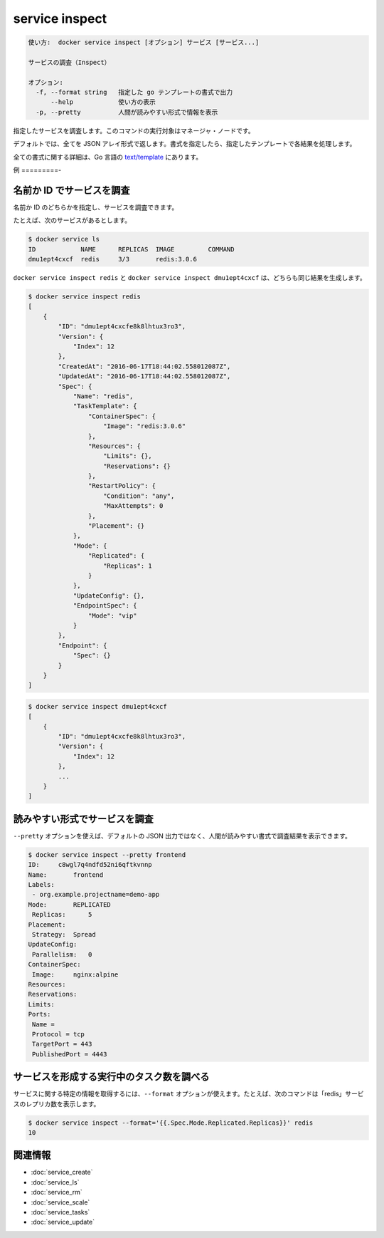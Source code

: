 ﻿.. -*- coding: utf-8 -*-
.. URL: https://docs.docker.com/engine/reference/commandline/service_inspect/
.. SOURCE: https://github.com/docker/docker/blob/master/docs/reference/commandline/service_inspect.md
   doc version: 1.12
      https://github.com/docker/docker/commits/master/docs/reference/commandline/service_inspect.md
.. check date: 2016/06/21
.. Commits on Jun 20, 2016 daedbc60d61387cb284b871145b672006da1b6de
.. -------------------------------------------------------------------

.. service inspect

.. _reference-service-inspect:

=======================================
service inspect
=======================================

.. code-block:: bash

   使い方:  docker service inspect [オプション] サービス [サービス...]
   
   サービスの調査（Inspect）
   
   オプション:
     -f, --format string   指定した go テンプレートの書式で出力
         --help            使い方の表示
     -p, --pretty          人間が読みやすい形式で情報を表示

.. Inspects the specified service. This command has to be run targeting a manager node.

指定したサービスを調査します。このコマンドの実行対象はマネージャ・ノードです。

.. By default, this renders all results in a JSON array. If a format is specified, the given template will be executed for each result.

デフォルトでは、全てを JSON アレイ形式で返します。書式を指定したら、指定したテンプレートで各結果を処理します。

.. Go's text/template package describes all the details of the format.

全ての書式に関する詳細は、Go 言語の `text/template <http://golang.org/pkg/text/template/>`_ にあります。

.. Examples

例
=========-

.. Inspecting a service by name or ID

名前か ID でサービスを調査
------------------------------

.. You can inspect a service, either by its name, or ID

名前か ID のどちらかを指定し、サービスを調査できます。

.. For example, given the following service;

たとえば、次のサービスがあるとします。

.. code-block:: bash

   $ docker service ls
   ID            NAME      REPLICAS  IMAGE         COMMAND
   dmu1ept4cxcf  redis     3/3       redis:3.0.6

.. Both docker service inspect redis, and docker service inspect dmu1ept4cxcf produce the same result:

``docker service inspect redis`` と ``docker service inspect dmu1ept4cxcf`` は、どちらも同じ結果を生成します。

.. code-block:: bash

   $ docker service inspect redis
   [
       {
           "ID": "dmu1ept4cxcfe8k8lhtux3ro3",
           "Version": {
               "Index": 12
           },
           "CreatedAt": "2016-06-17T18:44:02.558012087Z",
           "UpdatedAt": "2016-06-17T18:44:02.558012087Z",
           "Spec": {
               "Name": "redis",
               "TaskTemplate": {
                   "ContainerSpec": {
                       "Image": "redis:3.0.6"
                   },
                   "Resources": {
                       "Limits": {},
                       "Reservations": {}
                   },
                   "RestartPolicy": {
                       "Condition": "any",
                       "MaxAttempts": 0
                   },
                   "Placement": {}
               },
               "Mode": {
                   "Replicated": {
                       "Replicas": 1
                   }
               },
               "UpdateConfig": {},
               "EndpointSpec": {
                   "Mode": "vip"
               }
           },
           "Endpoint": {
               "Spec": {}
           }
       }
   ]

.. code-block:: bash

   $ docker service inspect dmu1ept4cxcf
   [
       {
           "ID": "dmu1ept4cxcfe8k8lhtux3ro3",
           "Version": {
               "Index": 12
           },
           ...
       }
   ]

.. Inspect a service using pretty-print

読みやすい形式でサービスを調査
------------------------------

.. You can print the inspect output in a human-readable format instead of the default JSON output, by using the --pretty option:

``--pretty`` オプションを使えば、デフォルトの JSON 出力ではなく、人間が読みやすい書式で調査結果を表示できます。

.. code-block:: bash

   $ docker service inspect --pretty frontend
   ID:     c8wgl7q4ndfd52ni6qftkvnnp
   Name:       frontend
   Labels:
    - org.example.projectname=demo-app
   Mode:       REPLICATED
    Replicas:      5
   Placement:
    Strategy:  Spread
   UpdateConfig:
    Parallelism:   0
   ContainerSpec:
    Image:     nginx:alpine
   Resources:
   Reservations:
   Limits:
   Ports:
    Name =
    Protocol = tcp
    TargetPort = 443
    PublishedPort = 4443

.. Finding the number of tasks running as part of a service

サービスを形成する実行中のタスク数を調べる
--------------------------------------------------

.. The --format option can be used to obtain specific information about a service. For example, the following command outputs the number of replicas of the "redis" service.

サービスに関する特定の情報を取得するには、``--format`` オプションが使えます。たとえば、次のコマンドは「redis」サービスのレプリカ数を表示します。

.. code-block:: bash

   $ docker service inspect --format='{{.Spec.Mode.Replicated.Replicas}}' redis
   10

関連情報
----------

* :doc:`service_create`
* :doc:`service_ls`
* :doc:`service_rm`
* :doc:`service_scale`
* :doc:`service_tasks`
* :doc:`service_update`

.. seealso:: 

   service inspect
      https://docs.docker.com/engine/reference/commandline/service_inspect/

